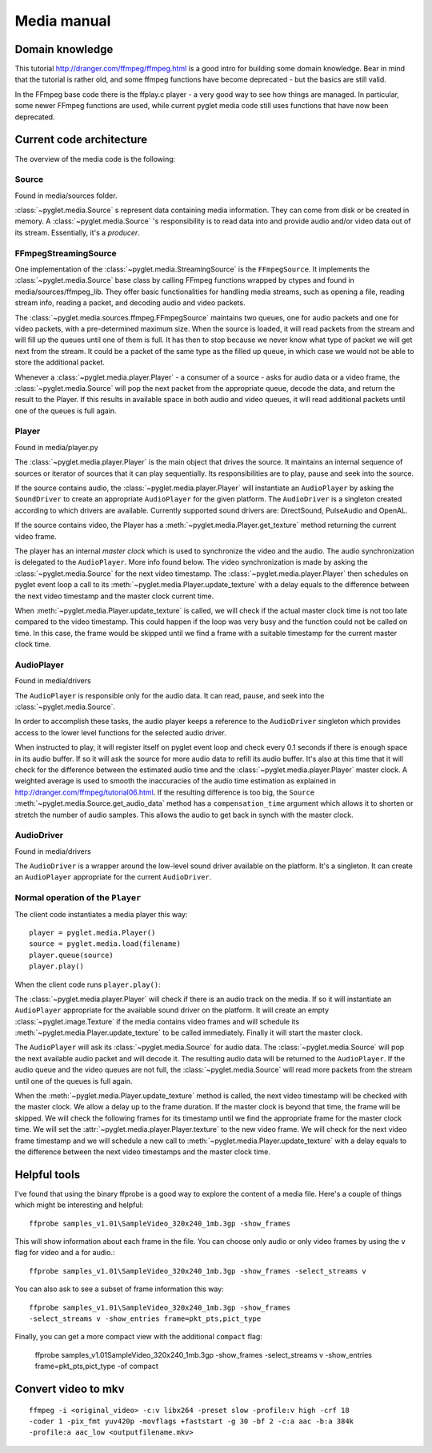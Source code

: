 Media manual
^^^^^^^^^^^^

Domain knowledge
================

This tutorial http://dranger.com/ffmpeg/ffmpeg.html is a good intro for
building some domain knowledge. Bear in mind that the tutorial is rather old,
and some ffmpeg functions have become deprecated - but the basics are still
valid.

In the FFmpeg base code there is the ffplay.c player - a very good way to see
how things are managed. In particular, some newer FFmpeg functions are used,
while current pyglet media code still uses functions that have now been
deprecated.

Current code architecture
=========================

The overview of the media code is the following:

Source
------

Found in media/sources folder.

:class:`~pyglet.media.Source` s represent data containing media
information. They can come from disk or be created in memory. A
:class:`~pyglet.media.Source` 's responsibility is to read data into
and provide audio and/or video data out of its stream. Essentially, it's a
*producer*.

FFmpegStreamingSource
---------------------

One implementation of the :class:`~pyglet.media.StreamingSource` is the
``FFmpegSource``. It implements the :class:`~pyglet.media.Source` base class
by calling FFmpeg functions wrapped by ctypes and found in
media/sources/ffmpeg_lib. They offer basic functionalities for handling media
streams, such as opening a file, reading stream info, reading a packet, and
decoding audio and video packets.

The :class:`~pyglet.media.sources.ffmpeg.FFmpegSource` maintains two queues,
one for audio packets and one for video packets, with a pre-determined maximum
size. When the source is loaded, it will read packets from the stream and will
fill up the queues until one of them is full. It has then to stop because we
never know what type of packet we will get next from the stream. It could be a
packet of the same type as the filled up queue, in  which case we would not be
able to store the additional packet.

Whenever a :class:`~pyglet.media.player.Player` - a consumer of a source -
asks for audio data or a video frame, the
:class:`~pyglet.media.Source` will pop the next packet from the
appropriate queue, decode the data, and return the result to the Player. If
this results in available space in both audio and video queues, it will read
additional packets until one of the queues is full again.

Player
------

Found in media/player.py

The :class:`~pyglet.media.player.Player` is the main object that drives the
source.  It maintains an internal sequence of sources or iterator of sources
that it can play sequentially. Its responsibilities are to play, pause and seek
into the source.

If the source contains audio, the :class:`~pyglet.media.player.Player` will
instantiate an ``AudioPlayer`` by asking the ``SoundDriver`` to create an
appropriate ``AudioPlayer`` for the given platform. The ``AudioDriver`` is a
singleton created according to which drivers are available. Currently
supported sound drivers are: DirectSound, PulseAudio and OpenAL.

If the source contains video, the Player has a
:meth:`~pyglet.media.Player.get_texture` method returning the current
video frame.

The player has an internal `master clock` which is used to synchronize the
video and the audio. The audio synchronization is delegated to the
``AudioPlayer``. More info found below. The video synchronization is made by
asking the :class:`~pyglet.media.Source` for the next video timestamp.
The :class:`~pyglet.media.player.Player` then schedules on pyglet event loop a
call to its :meth:`~pyglet.media.Player.update_texture` with a delay
equals to the difference between the next video timestamp and the master clock
current time.

When :meth:`~pyglet.media.Player.update_texture` is called, we will
check if the actual master clock time is not too late compared to the video
timestamp. This could happen if the loop was very busy and the function could
not be called on time. In this case, the frame would be skipped until we find
a frame with a suitable timestamp for the current master clock time.

AudioPlayer
-----------

Found in media/drivers

The ``AudioPlayer`` is responsible only for the audio data. It can read, pause,
and seek into the :class:`~pyglet.media.Source`.

In order to accomplish these tasks, the audio player keeps a reference to the
``AudioDriver`` singleton which provides access to the lower level functions
for the selected audio driver.

When instructed to play, it will register itself on pyglet event loop and
check every 0.1 seconds if there is enough space in its audio buffer. If so it
will ask the source for more audio data to refill its audio buffer. It's also
at this time that it will check for the difference between the estimated audio
time and the :class:`~pyglet.media.player.Player` master clock. A weighted
average is used to smooth the inaccuracies of the audio time estimation as
explained in http://dranger.com/ffmpeg/tutorial06.html. If the resulting
difference is too big, the ``Source``
:meth:`~pyglet.media.Source.get_audio_data` method has a
``compensation_time`` argument which allows it to shorten or stretch the
number of audio samples. This allows the audio to get back in synch with the
master clock.

AudioDriver
-----------

Found in media/drivers

The ``AudioDriver`` is a wrapper around the low-level sound driver available
on the platform. It's a singleton. It can create an ``AudioPlayer``
appropriate for the current ``AudioDriver``.

Normal operation of the ``Player``
----------------------------------

The client code instantiates a media player this way::

    player = pyglet.media.Player()
    source = pyglet.media.load(filename)
    player.queue(source)
    player.play()

When the client code runs ``player.play()``:

The :class:`~pyglet.media.player.Player` will check if there is an audio track
on the media. If so it will instantiate an ``AudioPlayer`` appropriate for the
available sound driver on the platform. It will create an empty
:class:`~pyglet.image.Texture` if the media contains video frames and will
schedule its :meth:`~pyglet.media.Player.update_texture` to be called
immediately. Finally it will start the master clock.

The ``AudioPlayer`` will ask its :class:`~pyglet.media.Source` for
audio data. The :class:`~pyglet.media.Source` will pop the next
available audio packet and will decode it. The resulting audio data will be
returned to the ``AudioPlayer``. If the audio queue and the video queues are
not full, the :class:`~pyglet.media.Source` will read more packets
from the stream until one of the queues is full again.

When the :meth:`~pyglet.media.Player.update_texture` method is called,
the next video timestamp will be checked with the master clock. We allow a
delay up to the frame duration. If the master clock is beyond that time, the
frame will be skipped. We will check the following frames for its timestamp
until we find the appropriate frame for the master clock time. We will set the
:attr:`~pyglet.media.player.Player.texture` to the new video frame. We will
check for the next video frame timestamp and we will schedule a new call to
:meth:`~pyglet.media.Player.update_texture` with a delay equals to the
difference between the next video timestamps and the master clock time.

Helpful tools
=============

I've found that using the binary ffprobe is a good way to explore the content
of a media file. Here's a couple of things which might be
interesting and helpful::

    ffprobe samples_v1.01\SampleVideo_320x240_1mb.3gp -show_frames

This will show information about each frame in the file. You can choose only
audio or only video frames by using the ``v`` flag for video and ``a`` for
audio.::

    ffprobe samples_v1.01\SampleVideo_320x240_1mb.3gp -show_frames -select_streams v


You can also ask to see a subset of frame information this way::

    ffprobe samples_v1.01\SampleVideo_320x240_1mb.3gp -show_frames
    -select_streams v -show_entries frame=pkt_pts,pict_type

Finally, you can get a more compact view with the additional ``compact`` flag:

    ffprobe samples_v1.01\SampleVideo_320x240_1mb.3gp -show_frames
    -select_streams v -show_entries frame=pkt_pts,pict_type -of compact

Convert video to mkv
====================

::

    ffmpeg -i <original_video> -c:v libx264 -preset slow -profile:v high -crf 18
    -coder 1 -pix_fmt yuv420p -movflags +faststart -g 30 -bf 2 -c:a aac -b:a 384k
    -profile:a aac_low <outputfilename.mkv>
